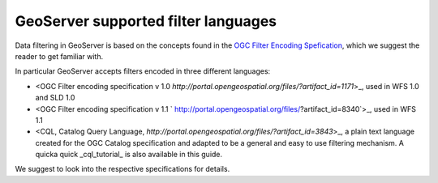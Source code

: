 .. _filter_syntax:

GeoServer supported filter languages
====================================

Data filtering in GeoServer is based on the concepts found in the `OGC Filter Encoding Spefication <http://www.opengeospatial.org/standards/filter>`_, which we suggest the reader to get familiar with.

In particular GeoServer accepts filters encoded in three different languages:
  
- <OGC Filter encoding specification v 1.0 `http://portal.opengeospatial.org/files/?artifact_id=1171`>_, used in WFS 1.0 and SLD 1.0
- <OGC Filter encoding specification v 1.1 ` http://portal.opengeospatial.org/files/?artifact_id=8340`>_, used in WFS 1.1
- <CQL, Catalog Query Language, `http://portal.opengeospatial.org/files/?artifact_id=3843`>_, a plain text language created for the OGC Catalog specification and adapted to be a general and easy to use filtering mechanism. A quicka quick _cql_tutorial_ is also available in this guide.

We suggest to look into the respective specifications for details.

